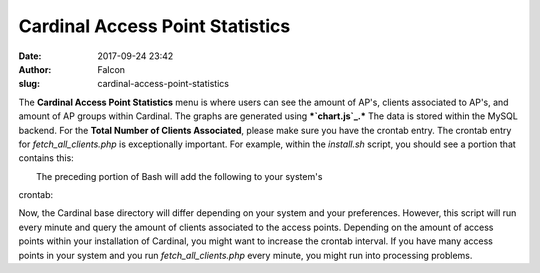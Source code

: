 Cardinal Access Point Statistics
################################
:date: 2017-09-24 23:42
:author: Falcon
:slug: cardinal-access-point-statistics

|image0|

The **Cardinal Access Point Statistics** menu is where users can see the
amount of AP's, clients associated to AP's, and amount of AP groups
within Cardinal. The graphs are generated using ***`chart.js`_.*** The
data is stored within the MySQL backend. For the **Total Number of
Clients Associated**, please make sure you have the crontab entry. The
crontab entry for *fetch\_all\_clients.php* is exceptionally important.
For example, within the *install.sh* script, you should see a portion
that contains this:

| |image1|
|  The preceding portion of Bash will add the following to your system's
crontab:

|image2|

Now, the Cardinal base directory will differ depending on your system
and your preferences. However, this script will run every minute and
query the amount of clients associated to the access points. Depending
on the amount of access points within your installation of Cardinal, you
might want to increase the crontab interval. If you have many access
points in your system and you run *fetch\_all\_clients.php* every
minute, you might run into processing problems.

.. _chart.js: http://www.chartjs.org/

.. |image0| image:: http://cardinal.mcclunetechnologies.net/wp-content/uploads/2017/09/img_59c87c446e1d0.png
.. |image1| image:: http://cardinal.mcclunetechnologies.net/wp-content/uploads/2017/09/img_59c87c6dcbb5a.png
.. |image2| image:: http://cardinal.mcclunetechnologies.net/wp-content/uploads/2017/09/img_59c87c845e1b3.png
